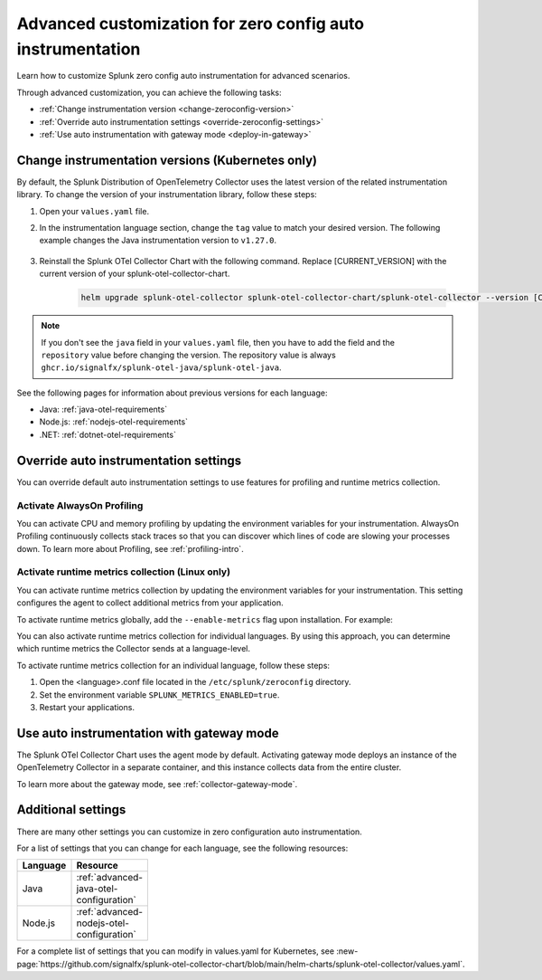 .. _advanced-config-auto-instrumentation:

*************************************************************************
Advanced customization for zero config auto instrumentation
*************************************************************************

.. meta::
    :description: Learn how to customize Splunk zero config auto instrumentation for advanced scenarios.

Learn how to customize Splunk zero config auto instrumentation for advanced scenarios. 

Through advanced customization, you can achieve the following tasks:

* :ref:`Change instrumentation version <change-zeroconfig-version>`
* :ref:`Override auto instrumentation settings <override-zeroconfig-settings>`
* :ref:`Use auto instrumentation with gateway mode <deploy-in-gateway>`

.. _change-zeroconfig-version:

Change instrumentation versions (Kubernetes only)
====================================================

By default, the Splunk Distribution of OpenTelemetry Collector uses the latest version of the related instrumentation library. To change the version of your instrumentation library, follow these steps:

#. Open your ``values.yaml`` file. 
#. In the instrumentation language section, change the ``tag`` value to match your desired version. The following example changes the Java instrumentation version to ``v1.27.0``.

    .. code-block:: yaml
        :emphasize-lines: 14

        clusterName: myCluster
        splunkObservability:
          realm: <splunk-realm>
          accessToken: <splunk-access-token>
        environment: prd
        certmanager:
          enabled: true
        operator:
          enabled: true
          instrumentation:
            spec: 
              java:
                repository: ghcr.io/signalfx/splunk-otel-java/splunk-otel-java
                tag: v1.27.0

#. Reinstall the Splunk OTel Collector Chart with the following command. Replace [CURRENT_VERSION] with the current version of your splunk-otel-collector-chart.

    .. code-block:: bash

        helm upgrade splunk-otel-collector splunk-otel-collector-chart/splunk-otel-collector --version [CURRENT_VERSION] -f values.yaml

.. note:: If you don't see the ``java`` field in your ``values.yaml`` file, then you have to add the field and the ``repository`` value before changing the version. The repository value is always ``ghcr.io/signalfx/splunk-otel-java/splunk-otel-java``.

See the following pages for information about previous versions for each language:

* Java: :ref:`java-otel-requirements`
* Node.js: :ref:`nodejs-otel-requirements`
* .NET: :ref:`dotnet-otel-requirements`

.. _override-zeroconfig-settings:

Override auto instrumentation settings
====================================================

You can override default auto instrumentation settings to use features for profiling and runtime metrics collection. 

Activate AlwaysOn Profiling
----------------------------------------------------

You can activate CPU and memory profiling by updating the environment variables for your instrumentation. AlwaysOn Profiling continuously collects stack traces so that you can discover which lines of code are slowing your processes down. To learn more about Profiling, see :ref:`profiling-intro`.

.. tabs:: 

  .. tab:: Linux 

      To activate profiling globally, add the ``--enable-profiler`` flag upon installation for CPU profiling, or ``--enable-profiler-memory`` flag for memory profiling. For example: 

      .. code-block:: bash
        :emphasize-lines: 4

        curl -sSL https://dl.signalfx.com/splunk-otel-collector.sh > /tmp/splunk-otel-collector.sh && \
        sudo sh /tmp/splunk-otel-collector.sh --with-instrumentation --deployment-environment prod \
        --realm <SPLUNK_REALM> -- <SPLUNK_ACCESS_TOKEN> \
        --enable-profiler --enable-profiler-memory

      You can also activate profiling for individual languages. By using this approach, you can determine which languages profiling gathers call stacks from.

      Follow these steps to activate AlwaysOn Profiling for an individual language: 

      #. Open the <language>.conf file located in the ``/etc/splunk/zeroconfig`` directory. 
      #. Set the environment variable ``SPLUNK_PROFILER_ENABLED=true`` for CPU profiling, and ``SPLUNK_PROFILER_MEMORY_ENABLED=true`` for memory profiling.
      #. Restart your applications.

      .. note:: If you're using ``systemd``, the environment variables are instead located in ``/usr/lib/systemd/system.conf.d/00-splunk-otel-auto-instrumentation.conf``.
            
      To sample call stacks from a specific interval, change the ``SPLUNK_PROFILER_CALL_STACK_INTERVAL`` setting to your desired interval in milliseconds. The default value is ``10000``.

      For example, ``SPLUNK_PROFILER_CALL_STACK_INTERVAL=5000`` sets the call stack interval to 5000 milliseconds.
  
  .. tab:: Kubernetes

      You can configure AlwaysOn Profiling in Kubernetes by editing the values.yaml file for the Helm Chart.

      Follow these steps to activate Profiling for a language:

      #. Open the values.yaml file.
      #. In the ``operator.instrumentation.spec.<language>.env`` section, add the ``SPLUNK_PROFILER_ENABLED=true`` environment variable and the ``SPLUNK_PROFILER_CALL_STACK_INTERVAL`` environment variable.

          For example, the following values.yaml file configures AlwaysOn Profiling to sample call stacks from a 5000 millisecond interval:

          .. code-block:: yaml

            operator:
              enabled: true
              instrumentation:  
                spec:
                  nodejs:
                    env:
                      # Activates AlwaysOn Profiling for Node.js
                      - name: SPLUNK_PROFILER_ENABLED
                        value: true
                      # Samples call stacks from a 5000 millisecond interval. 
                      # If excluded, samples from a 10000 millisecond interval by default.
                      - name: SPLUNK_PROFILER_CALL_STACK_INTERVAL
                        value: 5000
      
      #. Reinstall the Splunk OTel Collector Chart with the following command. Replace [CURRENT_VERSION] with the current version of your splunk-otel-collector-chart.

            .. code-block:: bash

                helm upgrade splunk-otel-collector splunk-otel-collector-chart/splunk-otel-collector --version [CURRENT_VERSION] -f values.yaml

Activate runtime metrics collection (Linux only)
----------------------------------------------------

You can activate runtime metrics collection by updating the environment variables for your instrumentation. This setting configures the agent to collect additional metrics from your application. 

To activate runtime metrics globally, add the ``--enable-metrics`` flag upon installation. For example: 

.. code-block:: bash
  :emphasize-lines: 4

  curl -sSL https://dl.signalfx.com/splunk-otel-collector.sh > /tmp/splunk-otel-collector.sh && \
  sudo sh /tmp/splunk-otel-collector.sh --with-instrumentation --deployment-environment prod \
  --realm <SPLUNK_REALM> -- <SPLUNK_ACCESS_TOKEN> \
  --enable-metrics

You can also activate runtime metrics collection for individual languages. By using this approach, you can determine which runtime metrics the Collector sends at a language-level.

To activate runtime metrics collection for an individual language, follow these steps:

#. Open the <language>.conf file located in the ``/etc/splunk/zeroconfig`` directory.
#. Set the environment variable ``SPLUNK_METRICS_ENABLED=true``.
#. Restart your applications.

.. _deploy-in-gateway:

Use auto instrumentation with gateway mode 
===========================================================

The Splunk OTel Collector Chart uses the agent mode by default. Activating gateway mode deploys an instance of the OpenTelemetry Collector in a separate container, and this instance collects data from the entire cluster.

To learn more about the gateway mode, see :ref:`collector-gateway-mode`.

.. tabs:: 

    .. tab:: Linux

        You can't directly deploy auto instrumentation in gateway mode for Linux, but you can send collected data from auto instrumentation to an existing gateway deployment.

        Follow these steps to send data to a gateway deployment of the OpenTelemetry Collector:

        #. Open the <language>.conf file located in ``/etc/splunk/zeroconfig``.
        #. Set the environment variable ``OTEL_EXPORTER_OTLP_ENDPOINT=<gateway_endpoint>`` where <gateway_endpoint> is the port of your gateway deployment.
        #. Restart your applications.

        The auto instrumentation now sends data to your gateway deployment. 

    .. tab:: Kubernetes

        You can send data to an endpoint of a Collector instance running in gateway mode.

        Follow these steps to send data to a gateway endpoint:

        #. Open the values.yaml file.
        #. Set the ``operator.instrumentation.spec.exporter.endpoint`` value to the gateway endpoint. For example:

            .. code-block:: yaml
                :emphasize-lines: 13

                clusterName: myCluster
                splunkObservability:
                  realm: <splunk-realm>
                  accessToken: <splunk-access-token>
                environment: prd
                certmanager:
                  enabled: true
                operator:
                  enabled: true
                  instrumentation:
                    spec:
                      exporter:
                        endpoint: <gateway-endpoint>

        #. Reinstall the Splunk OTel Collector Chart with the following command. Replace [CURRENT_VERSION] with the current version of your splunk-otel-collector-chart.

            .. code-block:: bash

                helm upgrade splunk-otel-collector splunk-otel-collector-chart/splunk-otel-collector --version [CURRENT_VERSION] -f values.yaml

        You can also automatically send data to a deployed gateway endpoint by setting ``agent.enabled: false`` and ``gateway.enabled: true`` in your values.yaml file. For example:

        .. code-block:: yaml
          :emphasize-lines: 12, 14

          clusterName: myCluster
          splunkObservability:
            realm: <splunk-realm>
            accessToken: <splunk-access-token>
          environment: prd
          certmanager:
            enabled: true
          operator:
            enabled: true
                
          agent:
            enabled: false
          gateway:
            enabled: true
        
        Using this configuration, auto instrumentation automatically sends data to a running gateway endpoint.


Additional settings
===================================

There are many other settings you can customize in zero configuration auto instrumentation.

For a list of settings that you can change for each language, see the following resources:

.. list-table::
  :header-rows: 1
  :width: 100

  * - Language
    - Resource
  * - Java
    - :ref:`advanced-java-otel-configuration`
  * - Node.js
    - :ref:`advanced-nodejs-otel-configuration`

For a complete list of settings that you can modify in values.yaml for Kubernetes, see :new-page:`https://github.com/signalfx/splunk-otel-collector-chart/blob/main/helm-charts/splunk-otel-collector/values.yaml`.